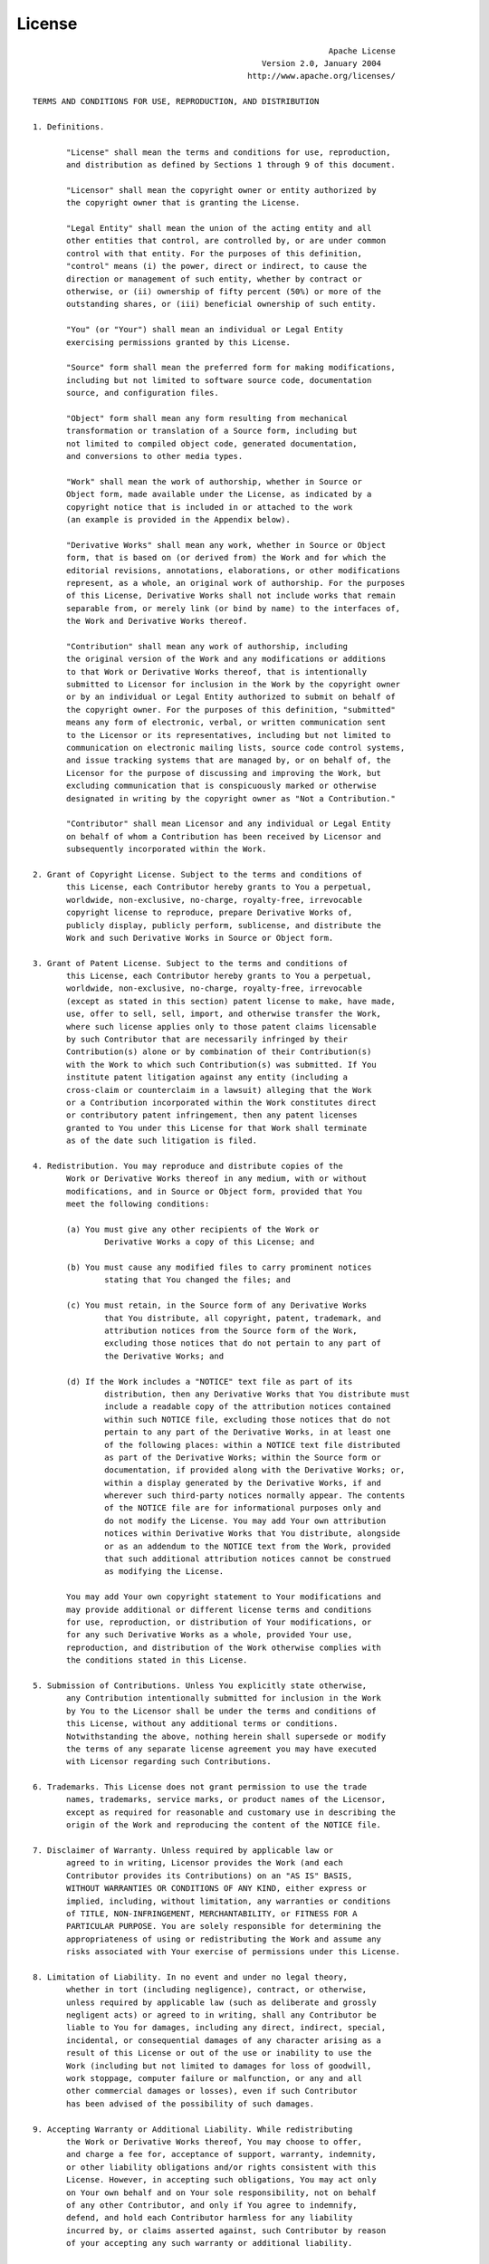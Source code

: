 License
============================= 
::

								 Apache License
						   Version 2.0, January 2004
						http://www.apache.org/licenses/

   TERMS AND CONDITIONS FOR USE, REPRODUCTION, AND DISTRIBUTION

   1. Definitions.

	  "License" shall mean the terms and conditions for use, reproduction,
	  and distribution as defined by Sections 1 through 9 of this document.

	  "Licensor" shall mean the copyright owner or entity authorized by
	  the copyright owner that is granting the License.

	  "Legal Entity" shall mean the union of the acting entity and all
	  other entities that control, are controlled by, or are under common
	  control with that entity. For the purposes of this definition,
	  "control" means (i) the power, direct or indirect, to cause the
	  direction or management of such entity, whether by contract or
	  otherwise, or (ii) ownership of fifty percent (50%) or more of the
	  outstanding shares, or (iii) beneficial ownership of such entity.

	  "You" (or "Your") shall mean an individual or Legal Entity
	  exercising permissions granted by this License.

	  "Source" form shall mean the preferred form for making modifications,
	  including but not limited to software source code, documentation
	  source, and configuration files.

	  "Object" form shall mean any form resulting from mechanical
	  transformation or translation of a Source form, including but
	  not limited to compiled object code, generated documentation,
	  and conversions to other media types.

	  "Work" shall mean the work of authorship, whether in Source or
	  Object form, made available under the License, as indicated by a
	  copyright notice that is included in or attached to the work
	  (an example is provided in the Appendix below).

	  "Derivative Works" shall mean any work, whether in Source or Object
	  form, that is based on (or derived from) the Work and for which the
	  editorial revisions, annotations, elaborations, or other modifications
	  represent, as a whole, an original work of authorship. For the purposes
	  of this License, Derivative Works shall not include works that remain
	  separable from, or merely link (or bind by name) to the interfaces of,
	  the Work and Derivative Works thereof.

	  "Contribution" shall mean any work of authorship, including
	  the original version of the Work and any modifications or additions
	  to that Work or Derivative Works thereof, that is intentionally
	  submitted to Licensor for inclusion in the Work by the copyright owner
	  or by an individual or Legal Entity authorized to submit on behalf of
	  the copyright owner. For the purposes of this definition, "submitted"
	  means any form of electronic, verbal, or written communication sent
	  to the Licensor or its representatives, including but not limited to
	  communication on electronic mailing lists, source code control systems,
	  and issue tracking systems that are managed by, or on behalf of, the
	  Licensor for the purpose of discussing and improving the Work, but
	  excluding communication that is conspicuously marked or otherwise
	  designated in writing by the copyright owner as "Not a Contribution."

	  "Contributor" shall mean Licensor and any individual or Legal Entity
	  on behalf of whom a Contribution has been received by Licensor and
	  subsequently incorporated within the Work.

   2. Grant of Copyright License. Subject to the terms and conditions of
	  this License, each Contributor hereby grants to You a perpetual,
	  worldwide, non-exclusive, no-charge, royalty-free, irrevocable
	  copyright license to reproduce, prepare Derivative Works of,
	  publicly display, publicly perform, sublicense, and distribute the
	  Work and such Derivative Works in Source or Object form.

   3. Grant of Patent License. Subject to the terms and conditions of
	  this License, each Contributor hereby grants to You a perpetual,
	  worldwide, non-exclusive, no-charge, royalty-free, irrevocable
	  (except as stated in this section) patent license to make, have made,
	  use, offer to sell, sell, import, and otherwise transfer the Work,
	  where such license applies only to those patent claims licensable
	  by such Contributor that are necessarily infringed by their
	  Contribution(s) alone or by combination of their Contribution(s)
	  with the Work to which such Contribution(s) was submitted. If You
	  institute patent litigation against any entity (including a
	  cross-claim or counterclaim in a lawsuit) alleging that the Work
	  or a Contribution incorporated within the Work constitutes direct
	  or contributory patent infringement, then any patent licenses
	  granted to You under this License for that Work shall terminate
	  as of the date such litigation is filed.

   4. Redistribution. You may reproduce and distribute copies of the
	  Work or Derivative Works thereof in any medium, with or without
	  modifications, and in Source or Object form, provided that You
	  meet the following conditions:

	  (a) You must give any other recipients of the Work or
		  Derivative Works a copy of this License; and

	  (b) You must cause any modified files to carry prominent notices
		  stating that You changed the files; and

	  (c) You must retain, in the Source form of any Derivative Works
		  that You distribute, all copyright, patent, trademark, and
		  attribution notices from the Source form of the Work,
		  excluding those notices that do not pertain to any part of
		  the Derivative Works; and

	  (d) If the Work includes a "NOTICE" text file as part of its
		  distribution, then any Derivative Works that You distribute must
		  include a readable copy of the attribution notices contained
		  within such NOTICE file, excluding those notices that do not
		  pertain to any part of the Derivative Works, in at least one
		  of the following places: within a NOTICE text file distributed
		  as part of the Derivative Works; within the Source form or
		  documentation, if provided along with the Derivative Works; or,
		  within a display generated by the Derivative Works, if and
		  wherever such third-party notices normally appear. The contents
		  of the NOTICE file are for informational purposes only and
		  do not modify the License. You may add Your own attribution
		  notices within Derivative Works that You distribute, alongside
		  or as an addendum to the NOTICE text from the Work, provided
		  that such additional attribution notices cannot be construed
		  as modifying the License.

	  You may add Your own copyright statement to Your modifications and
	  may provide additional or different license terms and conditions
	  for use, reproduction, or distribution of Your modifications, or
	  for any such Derivative Works as a whole, provided Your use,
	  reproduction, and distribution of the Work otherwise complies with
	  the conditions stated in this License.

   5. Submission of Contributions. Unless You explicitly state otherwise,
	  any Contribution intentionally submitted for inclusion in the Work
	  by You to the Licensor shall be under the terms and conditions of
	  this License, without any additional terms or conditions.
	  Notwithstanding the above, nothing herein shall supersede or modify
	  the terms of any separate license agreement you may have executed
	  with Licensor regarding such Contributions.

   6. Trademarks. This License does not grant permission to use the trade
	  names, trademarks, service marks, or product names of the Licensor,
	  except as required for reasonable and customary use in describing the
	  origin of the Work and reproducing the content of the NOTICE file.

   7. Disclaimer of Warranty. Unless required by applicable law or
	  agreed to in writing, Licensor provides the Work (and each
	  Contributor provides its Contributions) on an "AS IS" BASIS,
	  WITHOUT WARRANTIES OR CONDITIONS OF ANY KIND, either express or
	  implied, including, without limitation, any warranties or conditions
	  of TITLE, NON-INFRINGEMENT, MERCHANTABILITY, or FITNESS FOR A
	  PARTICULAR PURPOSE. You are solely responsible for determining the
	  appropriateness of using or redistributing the Work and assume any
	  risks associated with Your exercise of permissions under this License.

   8. Limitation of Liability. In no event and under no legal theory,
	  whether in tort (including negligence), contract, or otherwise,
	  unless required by applicable law (such as deliberate and grossly
	  negligent acts) or agreed to in writing, shall any Contributor be
	  liable to You for damages, including any direct, indirect, special,
	  incidental, or consequential damages of any character arising as a
	  result of this License or out of the use or inability to use the
	  Work (including but not limited to damages for loss of goodwill,
	  work stoppage, computer failure or malfunction, or any and all
	  other commercial damages or losses), even if such Contributor
	  has been advised of the possibility of such damages.

   9. Accepting Warranty or Additional Liability. While redistributing
	  the Work or Derivative Works thereof, You may choose to offer,
	  and charge a fee for, acceptance of support, warranty, indemnity,
	  or other liability obligations and/or rights consistent with this
	  License. However, in accepting such obligations, You may act only
	  on Your own behalf and on Your sole responsibility, not on behalf
	  of any other Contributor, and only if You agree to indemnify,
	  defend, and hold each Contributor harmless for any liability
	  incurred by, or claims asserted against, such Contributor by reason
	  of your accepting any such warranty or additional liability.

   END OF TERMS AND CONDITIONS

   APPENDIX: How to apply the Apache License to your work.

	  To apply the Apache License to your work, attach the following
	  boilerplate notice, with the fields enclosed by brackets "[]"
	  replaced with your own identifying information. (Don't include
	  the brackets!)  The text should be enclosed in the appropriate
	  comment syntax for the file format. We also recommend that a
	  file or class name and description of purpose be included on the
	  same "printed page" as the copyright notice for easier
	  identification within third-party archives.

   Copyright 2018 Bodastage Solutions

   Licensed under the Apache License, Version 2.0 (the "License");
   you may not use this file except in compliance with the License.
   You may obtain a copy of the License at

	   http://www.apache.org/licenses/LICENSE-2.0

   Unless required by applicable law or agreed to in writing, software
   distributed under the License is distributed on an "AS IS" BASIS,
   WITHOUT WARRANTIES OR CONDITIONS OF ANY KIND, either express or implied.
   See the License for the specific language governing permissions and
   limitations under the License.
